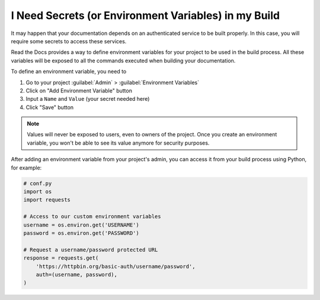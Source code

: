 I Need Secrets (or Environment Variables) in my Build
=====================================================

It may happen that your documentation depends on an authenticated service to be built properly.
In this case, you will require some secrets to access these services.

Read the Docs provides a way to define environment variables for your project to be used in the build process.
All these variables will be exposed to all the commands executed when building your documentation.

To define an environment variable, you need to

#. Go to your project :guilabel:`Admin` > :guilabel:`Environment Variables`
#. Click on "Add Environment Variable" button
#. Input a ``Name`` and ``Value`` (your secret needed here)
#. Click "Save" button

.. note::

   Values will never be exposed to users, even to owners of the project.
   Once you create an environment variable, you won't be able to see its value anymore for security purposes.

After adding an environment variable from your project's admin, you can access it from your build process using Python,
for example:

.. code-block:: python

   # conf.py
   import os
   import requests

   # Access to our custom environment variables
   username = os.environ.get('USERNAME')
   password = os.environ.get('PASSWORD')

   # Request a username/password protected URL
   response = requests.get(
       'https://httpbin.org/basic-auth/username/password',
       auth=(username, password),
   )
